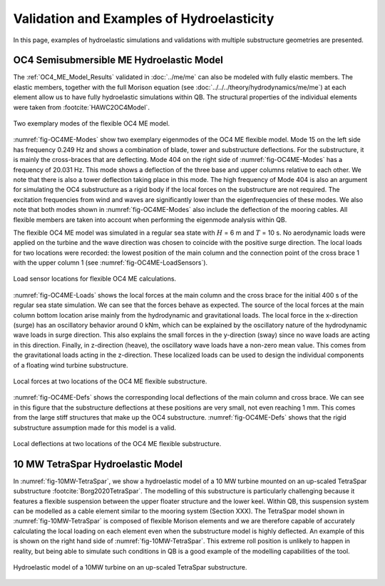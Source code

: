 Validation and Examples of Hydroelasticity
==========================================

In this page, examples of hydroelastic simulations and validations with multiple substructure geometries are presented.


.. _OC4_ME_Hydroelastic_Example:

OC4 Semisubmersible ME Hydroelastic Model 
------------------------------------------

The :ref:`OC4_ME_Model_Results` validated in :doc:`../me/me` can also be modeled with fully elastic members. 
The elastic members, together with the full Morison equation (see :doc:`../../../theory/hydrodynamics/me/me`) at each element allow us to 
have fully hydroelastic simulations within QB. The structural properties of the individual elements were taken from :footcite:`HAWC2OC4Model`.

.. _fig-OC4ME-Modes:
.. figure:: OC4_Modes.PNG
    :align: center
    :alt: OC4 Model Modes

    Two exemplary modes of the flexible OC4 ME model.

:numref:`fig-OC4ME-Modes` show two exemplary eigenmodes of the OC4 ME flexible model. Mode 15 on the left side has
frequency 0.249 Hz and shows a combination of blade, tower and substructure deflections. For the
substructure, it is mainly the cross-braces that are deflecting. Mode 404 on the right side of :numref:`fig-OC4ME-Modes` has
a frequency of 20.031 Hz. This mode shows a deflection of the three base and upper columns relative to
each other. We note that there
is also a tower deflection taking place in this mode. The high frequency of Mode 404 is also an argument
for simulating the OC4 substructure as a rigid body if the local forces on the substructure are not required.
The excitation frequencies from wind and waves are significantly lower than the eigenfrequencies of these
modes. We also note that both modes shown in :numref:`fig-OC4ME-Modes` also include the deflection of the mooring
cables. All flexible members are taken into account when performing the eigenmode analysis within QB.

The flexible OC4 ME model was simulated in a regular
sea state with :math:`H` = 6 m and :math:`T` = 10 s. No aerodynamic loads were applied on the turbine and the
wave direction was chosen to coincide with the positive surge direction. The local loads for two locations
were recorded: the lowest position of the main column and the connection point of the cross brace 1 with
the upper column 1 (see :numref:`fig-OC4ME-LoadSensors`).

.. _fig-OC4ME-LoadSensors:
.. figure:: OC4_Hydroelastics_LoadSensors.PNG
    :align: center
    :alt: OC4 Load sensors

    Load sensor locations for flexible OC4 ME calculations.

:numref:`fig-OC4ME-Loads` shows the local forces at the main column and the cross brace for the initial 400 s of the regular
sea state simulation. We can see that the forces behave as expected. The source of the local forces at the
main column bottom location arise mainly from the hydrodynamic and gravitational loads. The local force
in the x-direction (surge) has an oscillatory behavior around 0 kNm, which can be explained by the
oscillatory nature of the hydrodynamic wave loads in surge direction. This also explains the small forces
in the y-direction (sway) since no wave loads are acting in this direction. Finally, in z-direction (heave), the
oscillatory wave loads have a non-zero mean value. This comes from the gravitational loads acting in the
z-direction. These localized loads can be used to design the individual components of a floating wind
turbine substructure.

.. _fig-OC4ME-Loads:
.. figure:: OC4_Hydroelastics_Loads.PNG
    :align: center
    :alt: OC4 Distributed Loads

    Local forces at two locations of the OC4 ME flexible substructure.

:numref:`fig-OC4ME-Defs` shows the corresponding local deflections of the main column and cross brace. We can see in
this figure that the substructure deflections at these positions are very small, not even reaching 1 mm.
This comes from the large stiff structures that make up the OC4 substructure. :numref:`fig-OC4ME-Defs` shows that the
rigid substructure assumption made for this model is a valid. 


.. _fig-OC4ME-Defs:
.. figure:: OC4_Hydroelastics_Deflections.PNG
    :align: center
    :alt: OC4 Deflections

    Local deflections at two locations of the OC4 ME flexible substructure.


.. _10MW_Tetraspar_Hydroelastic_Example:

10 MW TetraSpar Hydroelastic Model 
-----------------------------------

In :numref:`fig-10MW-TetraSpar`, we show a hydroelastic model of a 10 MW turbine mounted on an up-scaled
TetraSpar substructure :footcite:`Borg2020TetraSpar`. The modelling of this substructure is particularly challenging because it
features a flexible suspension between the upper floater structure and the lower keel. Within QB, this
suspension system can be modelled as a cable element similar to the mooring system (Section XXX). The
TetraSpar model shown in :numref:`fig-10MW-TetraSpar` is composed of flexible Morison elements and we are therefore
capable of accurately calculating the local loading on each element even when the substructure model is
highly deflected. An example of this is shown on the right hand side of :numref:`fig-10MW-TetraSpar`. This extreme roll position
is unlikely to happen in reality, but being able to simulate such conditions in QB is a good example of the
modelling capabilities of the tool.

.. _fig-10MW-TetraSpar:
.. figure:: 10MW-Tetraspar_Example.PNG
    :align: center
    :alt: TetraSpar Example

    Hydroelastic model of a 10MW turbine on an up-scaled TetraSpar substructure.
